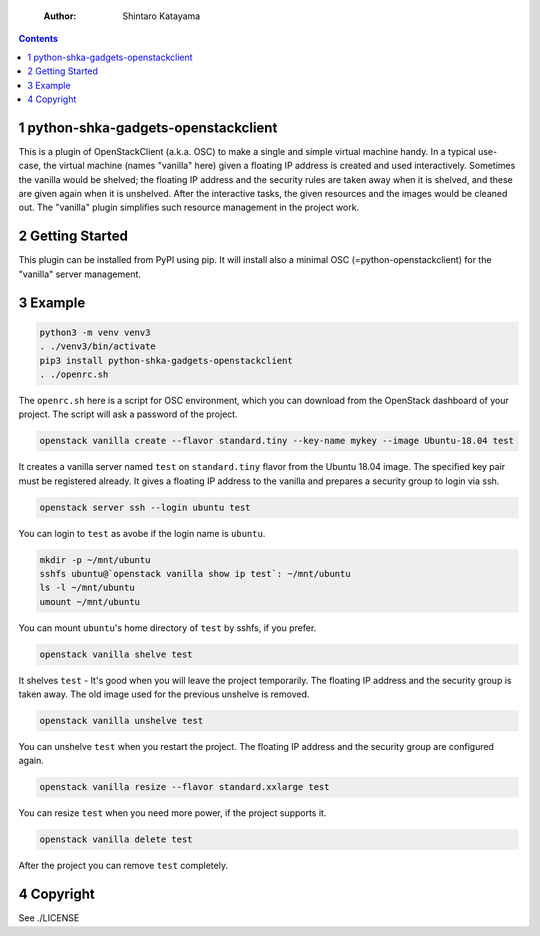     :Author: Shintaro Katayama

.. contents::



1 python-shka-gadgets-openstackclient
-------------------------------------

This is a plugin of OpenStackClient (a.k.a. OSC) to make a single and
simple virtual machine handy. In a typical use-case, the virtual
machine (names "vanilla" here) given a floating IP address is created
and used interactively. Sometimes the vanilla would be shelved; the
floating IP address and the security rules are taken away when it is
shelved, and these are given again when it is unshelved. After the
interactive tasks, the given resources and the images would be cleaned
out. The "vanilla" plugin simplifies such resource management in the
project work.

2 Getting Started
-----------------

This plugin can be installed from PyPI using pip. It will install also
a minimal OSC (=python-openstackclient) for the "vanilla" server
management.

3 Example
---------

.. code:: shell

    python3 -m venv venv3
    . ./venv3/bin/activate
    pip3 install python-shka-gadgets-openstackclient
    . ./openrc.sh

The ``openrc.sh`` here is a script for OSC environment, which you can
download from the OpenStack dashboard of your project. The script will
ask a password of the project.

.. code:: shell

    openstack vanilla create --flavor standard.tiny --key-name mykey --image Ubuntu-18.04 test

It creates a vanilla server named ``test`` on ``standard.tiny`` flavor from
the Ubuntu 18.04 image. The specified key pair must be registered
already. It gives a floating IP address to the vanilla and prepares a
security group to login via ssh.

.. code:: shell

    openstack server ssh --login ubuntu test

You can login to ``test`` as avobe if the login name is ``ubuntu``.

.. code:: shell

    mkdir -p ~/mnt/ubuntu
    sshfs ubuntu@`openstack vanilla show ip test`: ~/mnt/ubuntu
    ls -l ~/mnt/ubuntu
    umount ~/mnt/ubuntu

You can mount ``ubuntu``'s home directory of ``test`` by sshfs, if you prefer.

.. code:: shell

    openstack vanilla shelve test

It shelves ``test`` - It's good when you will leave the project
temporarily. The floating IP address and the security group is taken
away. The old image used for the previous unshelve is removed.

.. code:: shell

    openstack vanilla unshelve test

You can unshelve ``test`` when you restart the project. The floating IP
address and the security group are configured again.

.. code:: shell

    openstack vanilla resize --flavor standard.xxlarge test

You can resize ``test`` when you need more power, if the project supports it.

.. code:: shell

    openstack vanilla delete test

After the project you can remove ``test`` completely.

4 Copyright
-----------

See ./LICENSE
